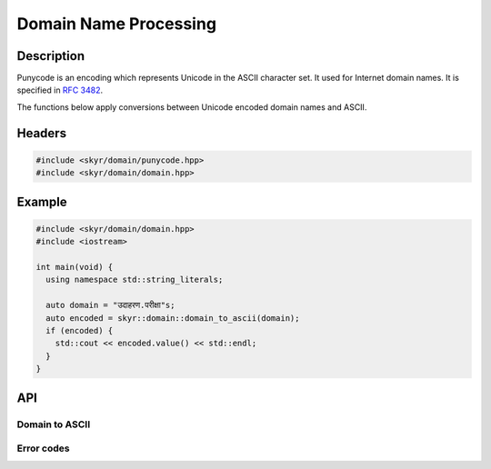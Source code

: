Domain Name Processing
======================

Description
-----------

Punycode is an encoding which represents Unicode in the ASCII
character set. It used for Internet domain names. It is specified
in `RFC 3482 <https://www.ietf.org/rfc/rfc3492.txt>`_.

The functions below apply conversions between Unicode encoded
domain names and ASCII.

Headers
-------

.. code-block:: c++

    #include <skyr/domain/punycode.hpp>
    #include <skyr/domain/domain.hpp>

Example
-------

.. code-block:: c++

   #include <skyr/domain/domain.hpp>
   #include <iostream>

   int main(void) {
     using namespace std::string_literals;

     auto domain = "उदाहरण.परीक्षा"s;
     auto encoded = skyr::domain::domain_to_ascii(domain);
     if (encoded) {
       std::cout << encoded.value() << std::endl;
     }
   }

API
---

Domain to ASCII
^^^^^^^^^^^^^^^

.. doxygenfunction:: skyr::domain_to_ascii(std::string_view, bool)

.. doxygenfunction:: skyr::domain_to_unicode(std::string_view, bool)

Error codes
^^^^^^^^^^^

.. doxygenenum:: skyr::v1::domain_errc
